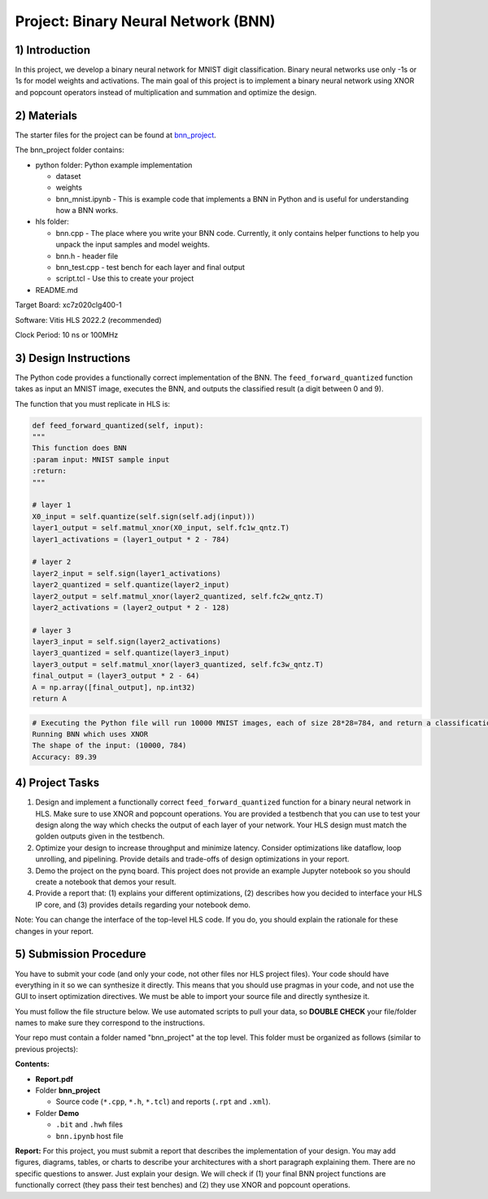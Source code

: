.. FM_Receiver documentation master file, created by
   sphinx-quickstart on Sat Mar 23 13:02:50 2019.
   You can adapt this file completely to your liking, but it should at least
   contain the root `toctree` directive.

Project: Binary Neural Network (BNN) 
=========================

1) Introduction
---------------

In this project, we develop a binary neural network for MNIST digit classification. Binary neural networks use only -1s or 1s for model weights and activations.
The main goal of this project is to implement a binary neural network using XNOR and popcount operators instead of multiplication and summation and optimize the design.  



2) Materials
------------
The starter files for the project can be found at `bnn_project <https://github.com/KastnerRG/Read_the_docs/tree/master/project_files/project5_bnn>`_.

The bnn_project folder contains:

* python folder: Python example implementation

  - dataset

  - weights

  - bnn_mnist.ipynb - This is example code that implements a BNN in Python and is useful for understanding how a BNN works. 

* hls folder:

  - bnn.cpp - The place where you write your BNN code. Currently, it only contains helper functions to help you unpack the input samples and model weights.
 
  - bnn.h - header file
 
  - bnn_test.cpp - test bench for each layer and final output
 
  - script.tcl - Use this to create your project
 
* README.md 

Target Board: xc7z020clg400-1

Software: Vitis HLS 2022.2 (recommended)

Clock Period: 10 ns or 100MHz



3) Design Instructions
----------------------
The Python code provides a functionally correct implementation of the BNN.  The ``feed_forward_quantized`` function takes as input an MNIST image, executes the BNN, and outputs the classified result (a digit between 0 and 9). 

The function that you must replicate in HLS is:	

.. code-block :: python3

	def feed_forward_quantized(self, input):
	"""
	This function does BNN
    	:param input: MNIST sample input
    	:return:
    	"""

    	# layer 1
    	X0_input = self.quantize(self.sign(self.adj(input)))
    	layer1_output = self.matmul_xnor(X0_input, self.fc1w_qntz.T)
    	layer1_activations = (layer1_output * 2 - 784)

    	# layer 2
    	layer2_input = self.sign(layer1_activations)
    	layer2_quantized = self.quantize(layer2_input)
    	layer2_output = self.matmul_xnor(layer2_quantized, self.fc2w_qntz.T)
    	layer2_activations = (layer2_output * 2 - 128)

    	# layer 3
    	layer3_input = self.sign(layer2_activations)
    	layer3_quantized = self.quantize(layer3_input)
    	layer3_output = self.matmul_xnor(layer3_quantized, self.fc3w_qntz.T)
	final_output = (layer3_output * 2 - 64)
	A = np.array([final_output], np.int32)
	return A


.. code-block :: python3

	# Executing the Python file will run 10000 MNIST images, each of size 28*28=784, and return a classification. The accuracy is the percentage of correct classifications. 
	Running BNN which uses XNOR
	The shape of the input: (10000, 784)
	Accuracy: 89.39

	

4) Project Tasks
------------

1. Design and implement a functionally correct ``feed_forward_quantized`` function for a binary neural network in HLS. Make sure to use XNOR and popcount operations. You are provided a testbench that you can use to test your design along the way which checks the output of each layer of your network. Your HLS design must match the golden outputs given in the testbench.
2. Optimize your design to increase throughput and minimize latency. Consider optimizations like dataflow, loop unrolling, and pipelining. Provide details and trade-offs of design optimizations in your report.
3. Demo the project on the pynq board. This project does not provide an example Jupyter notebook so you should create a notebook that demos your result.
4. Provide a report that: (1) explains your different optimizations, (2) describes how you decided to interface your HLS IP core, and (3) provides details regarding your notebook demo. 

Note: You can change the interface of the top-level HLS code. If you do, you should explain the rationale for these changes in your report. 

5) Submission Procedure
-----------------------

You have to submit your code (and only your code, not other files nor HLS project files). Your code should have everything in it so we can synthesize it directly. 
This means that you should use pragmas in your code, and not use the GUI to insert optimization directives. We must be able to import your source file and directly synthesize it.

You must follow the file structure below. We use automated scripts to pull your data, so **DOUBLE CHECK** your file/folder names to make sure they correspond to the instructions.

Your repo must contain a folder named "bnn_project" at the top level. This folder must be organized as follows (similar to previous projects):

**Contents:**

* **Report.pdf**

* Folder **bnn_project**

  - Source code (``*.cpp``, ``*.h``, ``*.tcl``) and reports (``.rpt`` and ``.xml``).

* Folder **Demo**

  - ``.bit`` and ``.hwh`` files
  - ``bnn.ipynb`` host file

**Report:** For this project, you must submit a report that describes the implementation of your design. You may add figures, diagrams, tables, or charts to describe your 
architectures with a short paragraph explaining them. There are no specific questions to answer. Just explain your design. 
We will check if (1) your final BNN project functions are functionally correct (they pass their test benches) and (2) they use XNOR and popcount operations. 
